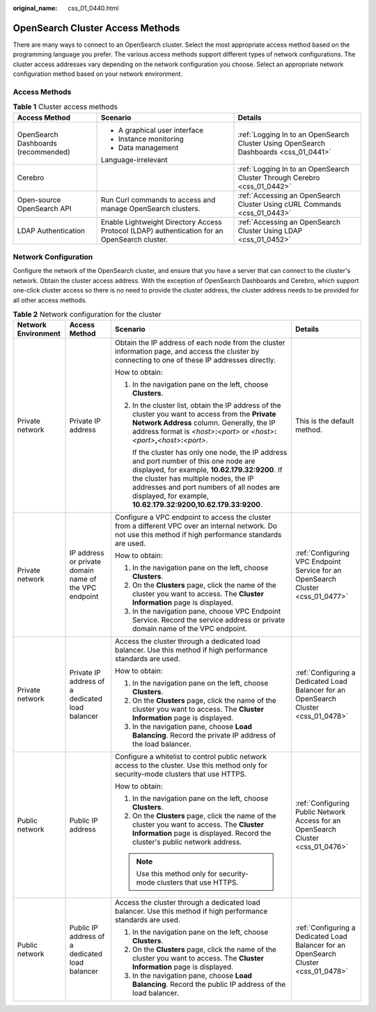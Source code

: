 :original_name: css_01_0440.html

.. _css_01_0440:

OpenSearch Cluster Access Methods
=================================

There are many ways to connect to an OpenSearch cluster. Select the most appropriate access method based on the programming language you prefer. The various access methods support different types of network configurations. The cluster access addresses vary depending on the network configuration you choose. Select an appropriate network configuration method based on your network environment.

Access Methods
--------------

.. table:: **Table 1** Cluster access methods

   +-------------------------------------+-----------------------------------------------------------------------------------------------+--------------------------------------------------------------------------------------+
   | Access Method                       | Scenario                                                                                      | Details                                                                              |
   +=====================================+===============================================================================================+======================================================================================+
   | OpenSearch Dashboards (recommended) | -  A graphical user interface                                                                 | :ref:`Logging In to an OpenSearch Cluster Using OpenSearch Dashboards <css_01_0441>` |
   |                                     | -  Instance monitoring                                                                        |                                                                                      |
   |                                     | -  Data management                                                                            |                                                                                      |
   |                                     |                                                                                               |                                                                                      |
   |                                     | Language-irrelevant                                                                           |                                                                                      |
   +-------------------------------------+-----------------------------------------------------------------------------------------------+--------------------------------------------------------------------------------------+
   | Cerebro                             |                                                                                               | :ref:`Logging In to an OpenSearch Cluster Through Cerebro <css_01_0442>`             |
   +-------------------------------------+-----------------------------------------------------------------------------------------------+--------------------------------------------------------------------------------------+
   | Open-source OpenSearch API          | Run Curl commands to access and manage OpenSearch clusters.                                   | :ref:`Accessing an OpenSearch Cluster Using cURL Commands <css_01_0443>`             |
   +-------------------------------------+-----------------------------------------------------------------------------------------------+--------------------------------------------------------------------------------------+
   | LDAP Authentication                 | Enable Lightweight Directory Access Protocol (LDAP) authentication for an OpenSearch cluster. | :ref:`Accessing an OpenSearch Cluster Using LDAP <css_01_0452>`                      |
   +-------------------------------------+-----------------------------------------------------------------------------------------------+--------------------------------------------------------------------------------------+

.. _css_01_0440__css_01_0381_section855085010198:

Network Configuration
---------------------

Configure the network of the OpenSearch cluster, and ensure that you have a server that can connect to the cluster's network. Obtain the cluster access address. With the exception of OpenSearch Dashboards and Cerebro, which support one-click cluster access so there is no need to provide the cluster address, the cluster address needs to be provided for all other access methods.

.. table:: **Table 2** Network configuration for the cluster

   +---------------------+-------------------------------------------------------+------------------------------------------------------------------------------------------------------------------------------------------------------------------------------------------------------------------------------------------------------------------------------------------------+--------------------------------------------------------------------------------------+
   | Network Environment | Access Method                                         | Scenario                                                                                                                                                                                                                                                                                       | Details                                                                              |
   +=====================+=======================================================+================================================================================================================================================================================================================================================================================================+======================================================================================+
   | Private network     | Private IP address                                    | Obtain the IP address of each node from the cluster information page, and access the cluster by connecting to one of these IP addresses directly.                                                                                                                                              | This is the default method.                                                          |
   |                     |                                                       |                                                                                                                                                                                                                                                                                                |                                                                                      |
   |                     |                                                       | How to obtain:                                                                                                                                                                                                                                                                                 |                                                                                      |
   |                     |                                                       |                                                                                                                                                                                                                                                                                                |                                                                                      |
   |                     |                                                       | #. In the navigation pane on the left, choose **Clusters**.                                                                                                                                                                                                                                    |                                                                                      |
   |                     |                                                       |                                                                                                                                                                                                                                                                                                |                                                                                      |
   |                     |                                                       | #. In the cluster list, obtain the IP address of the cluster you want to access from the **Private Network Address** column. Generally, the IP address format is *<host>*\ **:**\ *<port>* or *<host>*\ **:**\ *<port>*\ **,**\ *<host>*\ **:**\ *<port>*.                                     |                                                                                      |
   |                     |                                                       |                                                                                                                                                                                                                                                                                                |                                                                                      |
   |                     |                                                       |    If the cluster has only one node, the IP address and port number of this one node are displayed, for example, **10.62.179.32:9200**. If the cluster has multiple nodes, the IP addresses and port numbers of all nodes are displayed, for example, **10.62.179.32:9200,10.62.179.33:9200**. |                                                                                      |
   +---------------------+-------------------------------------------------------+------------------------------------------------------------------------------------------------------------------------------------------------------------------------------------------------------------------------------------------------------------------------------------------------+--------------------------------------------------------------------------------------+
   | Private network     | IP address or private domain name of the VPC endpoint | Configure a VPC endpoint to access the cluster from a different VPC over an internal network. Do not use this method if high performance standards are used.                                                                                                                                   | :ref:`Configuring VPC Endpoint Service for an OpenSearch Cluster <css_01_0477>`      |
   |                     |                                                       |                                                                                                                                                                                                                                                                                                |                                                                                      |
   |                     |                                                       | How to obtain:                                                                                                                                                                                                                                                                                 |                                                                                      |
   |                     |                                                       |                                                                                                                                                                                                                                                                                                |                                                                                      |
   |                     |                                                       | #. In the navigation pane on the left, choose **Clusters**.                                                                                                                                                                                                                                    |                                                                                      |
   |                     |                                                       | #. On the **Clusters** page, click the name of the cluster you want to access. The **Cluster Information** page is displayed.                                                                                                                                                                  |                                                                                      |
   |                     |                                                       | #. In the navigation pane, choose VPC Endpoint Service. Record the service address or private domain name of the VPC endpoint.                                                                                                                                                                 |                                                                                      |
   +---------------------+-------------------------------------------------------+------------------------------------------------------------------------------------------------------------------------------------------------------------------------------------------------------------------------------------------------------------------------------------------------+--------------------------------------------------------------------------------------+
   | Private network     | Private IP address of a dedicated load balancer       | Access the cluster through a dedicated load balancer. Use this method if high performance standards are used.                                                                                                                                                                                  | :ref:`Configuring a Dedicated Load Balancer for an OpenSearch Cluster <css_01_0478>` |
   |                     |                                                       |                                                                                                                                                                                                                                                                                                |                                                                                      |
   |                     |                                                       | How to obtain:                                                                                                                                                                                                                                                                                 |                                                                                      |
   |                     |                                                       |                                                                                                                                                                                                                                                                                                |                                                                                      |
   |                     |                                                       | #. In the navigation pane on the left, choose **Clusters**.                                                                                                                                                                                                                                    |                                                                                      |
   |                     |                                                       | #. On the **Clusters** page, click the name of the cluster you want to access. The **Cluster Information** page is displayed.                                                                                                                                                                  |                                                                                      |
   |                     |                                                       | #. In the navigation pane, choose **Load Balancing**. Record the private IP address of the load balancer.                                                                                                                                                                                      |                                                                                      |
   +---------------------+-------------------------------------------------------+------------------------------------------------------------------------------------------------------------------------------------------------------------------------------------------------------------------------------------------------------------------------------------------------+--------------------------------------------------------------------------------------+
   | Public network      | Public IP address                                     | Configure a whitelist to control public network access to the cluster. Use this method only for security-mode clusters that use HTTPS.                                                                                                                                                         | :ref:`Configuring Public Network Access for an OpenSearch Cluster <css_01_0476>`     |
   |                     |                                                       |                                                                                                                                                                                                                                                                                                |                                                                                      |
   |                     |                                                       | How to obtain:                                                                                                                                                                                                                                                                                 |                                                                                      |
   |                     |                                                       |                                                                                                                                                                                                                                                                                                |                                                                                      |
   |                     |                                                       | #. In the navigation pane on the left, choose **Clusters**.                                                                                                                                                                                                                                    |                                                                                      |
   |                     |                                                       | #. On the **Clusters** page, click the name of the cluster you want to access. The **Cluster Information** page is displayed. Record the cluster's public network address.                                                                                                                     |                                                                                      |
   |                     |                                                       |                                                                                                                                                                                                                                                                                                |                                                                                      |
   |                     |                                                       | .. note::                                                                                                                                                                                                                                                                                      |                                                                                      |
   |                     |                                                       |                                                                                                                                                                                                                                                                                                |                                                                                      |
   |                     |                                                       |    Use this method only for security-mode clusters that use HTTPS.                                                                                                                                                                                                                             |                                                                                      |
   +---------------------+-------------------------------------------------------+------------------------------------------------------------------------------------------------------------------------------------------------------------------------------------------------------------------------------------------------------------------------------------------------+--------------------------------------------------------------------------------------+
   | Public network      | Public IP address of a dedicated load balancer        | Access the cluster through a dedicated load balancer. Use this method if high performance standards are used.                                                                                                                                                                                  | :ref:`Configuring a Dedicated Load Balancer for an OpenSearch Cluster <css_01_0478>` |
   |                     |                                                       |                                                                                                                                                                                                                                                                                                |                                                                                      |
   |                     |                                                       | #. In the navigation pane on the left, choose **Clusters**.                                                                                                                                                                                                                                    |                                                                                      |
   |                     |                                                       | #. On the **Clusters** page, click the name of the cluster you want to access. The **Cluster Information** page is displayed.                                                                                                                                                                  |                                                                                      |
   |                     |                                                       | #. In the navigation pane, choose **Load Balancing**. Record the public IP address of the load balancer.                                                                                                                                                                                       |                                                                                      |
   +---------------------+-------------------------------------------------------+------------------------------------------------------------------------------------------------------------------------------------------------------------------------------------------------------------------------------------------------------------------------------------------------+--------------------------------------------------------------------------------------+
